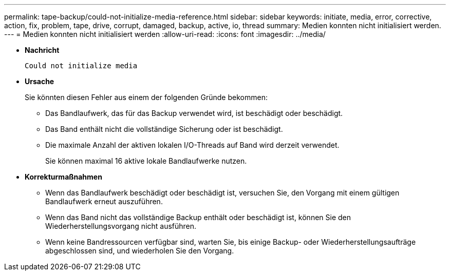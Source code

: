 ---
permalink: tape-backup/could-not-initialize-media-reference.html 
sidebar: sidebar 
keywords: initiate, media, error, corrective, action, fix, problem, tape, drive, corrupt, damaged, backup, active, io, thread 
summary: Medien konnten nicht initialisiert werden. 
---
= Medien konnten nicht initialisiert werden
:allow-uri-read: 
:icons: font
:imagesdir: ../media/


* *Nachricht*
+
`Could not initialize media`

* *Ursache*
+
Sie könnten diesen Fehler aus einem der folgenden Gründe bekommen:

+
** Das Bandlaufwerk, das für das Backup verwendet wird, ist beschädigt oder beschädigt.
** Das Band enthält nicht die vollständige Sicherung oder ist beschädigt.
** Die maximale Anzahl der aktiven lokalen I/O-Threads auf Band wird derzeit verwendet.
+
Sie können maximal 16 aktive lokale Bandlaufwerke nutzen.



* *Korrekturmaßnahmen*
+
** Wenn das Bandlaufwerk beschädigt oder beschädigt ist, versuchen Sie, den Vorgang mit einem gültigen Bandlaufwerk erneut auszuführen.
** Wenn das Band nicht das vollständige Backup enthält oder beschädigt ist, können Sie den Wiederherstellungsvorgang nicht ausführen.
** Wenn keine Bandressourcen verfügbar sind, warten Sie, bis einige Backup- oder Wiederherstellungsaufträge abgeschlossen sind, und wiederholen Sie den Vorgang.



